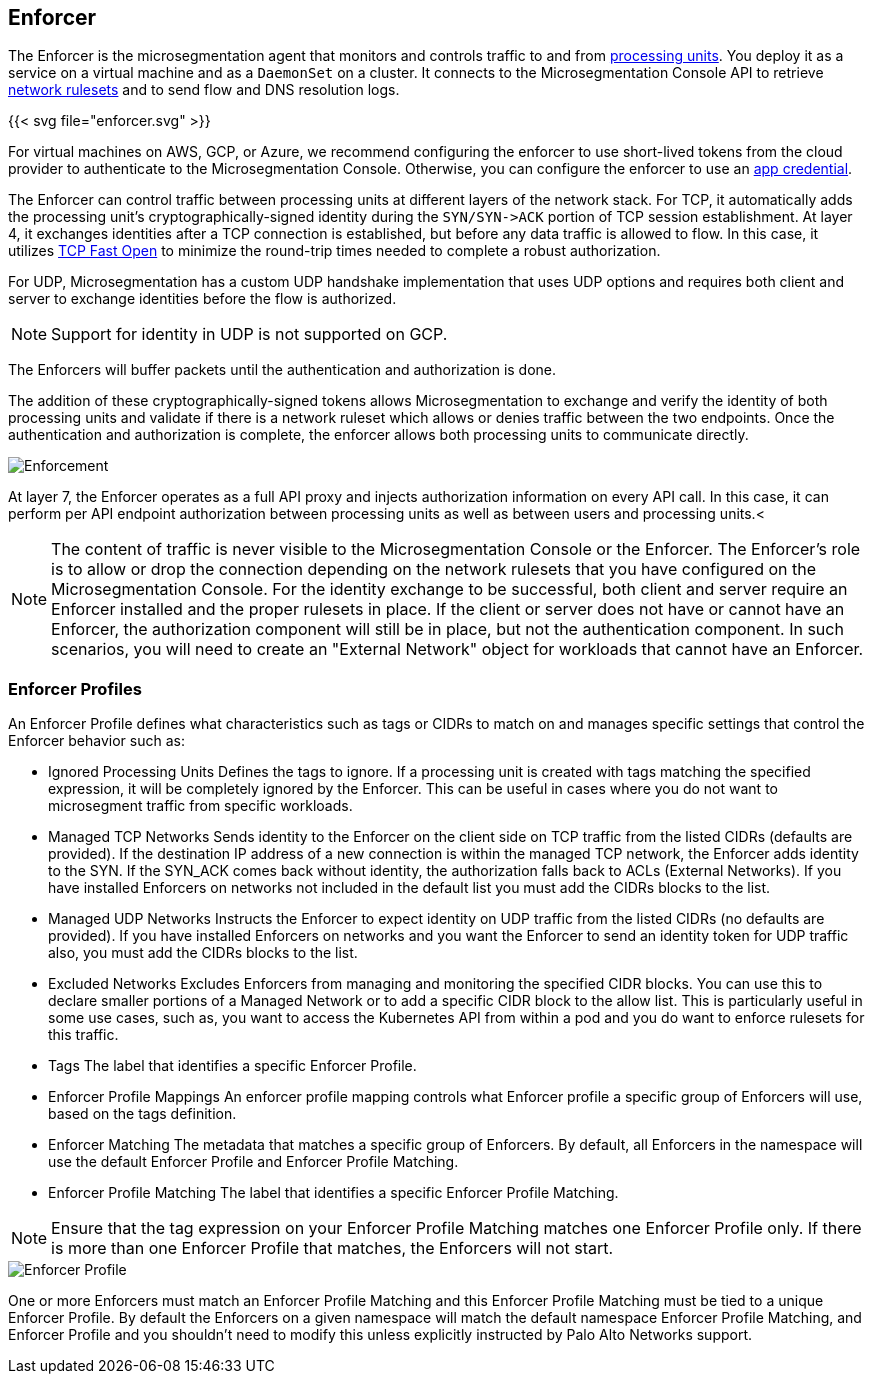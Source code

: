 == Enforcer

//'''
//
//title: Enforcer
//type: single
//url: "/5.0/concepts/enforcer/"
//weight: 20
//menu:
//  5.0:
//    parent: "concepts"
//    identifier: "enforcer-concepts"
//canonical: https://docs.aporeto.com/saas/concepts/enforcer/
//
//'''

The Enforcer is the microsegmentation agent that monitors and controls traffic to and from xref:processing-units.adoc[processing units].
You deploy it as a service on a virtual machine and as a `DaemonSet` on a cluster.
It connects to the Microsegmentation Console API to retrieve xref:network-rulesets.adoc[network rulesets] and to send flow and DNS resolution logs.

{{< svg file="enforcer.svg" >}}

For virtual machines on AWS, GCP, or Azure, we recommend configuring the enforcer to use short-lived tokens from the cloud provider to authenticate to the Microsegmentation Console.
Otherwise, you can configure the enforcer to use an xref:app-cred-token.adoc#_app-credentials[app credential].

The Enforcer can control traffic between processing units at different layers of the network stack. For TCP, it automatically adds the processing unit's cryptographically-signed identity during the `+SYN/SYN->ACK+` portion of TCP session establishment.
At layer 4, it exchanges identities after a TCP connection is established, but before any data traffic is allowed to flow. In this case, it utilizes https://tools.ietf.org/html/rfc7413[TCP Fast Open] to minimize the round-trip times needed to complete a robust authorization.

For UDP, Microsegmentation has a custom UDP handshake implementation that uses UDP options and requires both client and server to exchange identities before the flow is authorized.

NOTE: Support for identity in UDP is not supported on GCP.

The Enforcers will buffer packets until the authentication and authorization is done.

The addition of these cryptographically-signed tokens allows Microsegmentation to exchange and verify the identity of both processing units and validate if there is a network ruleset which allows or denies traffic between the two endpoints.
Once the authentication and authorization is complete, the enforcer allows both processing units to communicate directly.

image::enforcer-tcp-udp.png[Enforcement]

At layer 7, the Enforcer operates as a full API proxy and injects authorization information on every API call. In this case, it can perform per API endpoint authorization between processing units as well as between users and processing units.<

[NOTE]
====
The content of traffic is never visible to the Microsegmentation Console or the Enforcer.
The Enforcer's role is to allow or drop the connection depending on the network rulesets that you have configured on the Microsegmentation Console.
For the identity exchange to be successful, both client and server require  an Enforcer installed and the proper rulesets in place.
If the client or server does not have or cannot have an Enforcer, the authorization component will still be in place, but not the authentication component.
In such scenarios, you will need to create an "External Network" object for workloads that cannot have an Enforcer.
====

=== Enforcer Profiles

An Enforcer Profile defines what characteristics such as tags or CIDRs to match on and manages specific settings that control the Enforcer behavior such as:

* Ignored Processing Units
Defines the tags to ignore. If a processing unit is created with tags matching the specified expression, it will be completely ignored by the Enforcer.
This can be useful in cases where you do not want to microsegment traffic from specific workloads.
* Managed TCP Networks
Sends identity to the Enforcer on the client side on TCP traffic from the listed CIDRs (defaults are provided).
If the destination IP address of a new connection is within the managed TCP network, the Enforcer adds identity to the SYN. If the SYN_ACK comes back without identity, the authorization falls back to ACLs (External Networks).
If you have installed Enforcers on networks not included in the default list you must add the CIDRs blocks to the list.
* Managed UDP  Networks
Instructs the Enforcer to expect identity on UDP traffic from the listed CIDRs (no defaults are provided).
If you have installed Enforcers on networks and you want the Enforcer to send an identity token for UDP traffic also, you must add the CIDRs blocks to the list.
* Excluded Networks
Excludes Enforcers from managing and monitoring the specified CIDR blocks. You can use this to declare smaller portions of a Managed Network or to add a specific CIDR block to the allow list.
This is particularly useful in some use cases, such as, you want to access the Kubernetes API from within a pod and you do want to enforce rulesets for this traffic.


// *Excluded Interfaces
// Allows you to explicitly exclude an interface from microsegmentation.
//As an example,if  your Processing Units have different network interfaces and you do not want to enforce traffic across all interfaces, you can add the interfaces to exclude to this list.

* Tags
The label that identifies a specific Enforcer Profile.
* Enforcer Profile Mappings
An enforcer profile mapping controls what Enforcer profile a specific group of Enforcers will use, based on the tags definition.
* Enforcer Matching
The metadata that matches a specific group of Enforcers. By default, all Enforcers in the namespace will use the default Enforcer Profile and Enforcer Profile Matching.
* Enforcer Profile Matching
The label that identifies a specific Enforcer Profile Matching.

[NOTE]
====
Ensure that the tag expression on your Enforcer Profile Matching matches one Enforcer Profile only.
If there is more than one Enforcer Profile that matches, the Enforcers will not start.
====

image::enforcer-profile.png[Enforcer Profile]

One or more Enforcers must match an Enforcer Profile Matching and this Enforcer Profile Matching must be tied to a unique Enforcer Profile.
By default the Enforcers on a given namespace will match the default namespace Enforcer Profile Matching, and Enforcer Profile and you shouldn't need to modify this unless explicitly instructed by Palo Alto Networks support.
